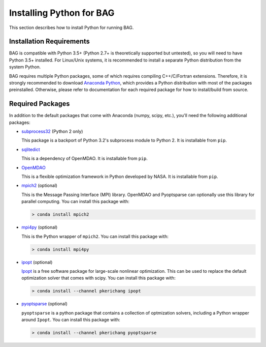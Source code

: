 Installing Python for BAG
==========================

This section describes how to install Python for running BAG.

Installation Requirements
-------------------------

BAG is compatible with Python 3.5+ (Python 2.7+ is theoretically supported but untested), so you will need to have
Python 3.5+ installed.  For Linux/Unix systems, it is recommended to install a separate Python distribution from
the system Python.

BAG requires multiple Python packages, some of which requires compiling C++/C/Fortran extensions.  Therefore, it is
strongly recommended to download `Anaconda Python <https://www.continuum.io/downloads>`_, which provides a Python
distribution with most of the packages preinstalled.  Otherwise, please refer to documentation for each required
package for how to install/build from source.

Required Packages
-----------------
In addition to the default packages that come with Anaconda (numpy, scipy, etc.), you'll need the following additional
packages:

- `subprocess32 <https://pypi.python.org/pypi/subprocess32>`_ (Python 2 only)

  This package is a backport of Python 3.2's subprocess module to Python 2.  It is installable from ``pip``.

- `sqlitedict <https://pypi.python.org/pypi/sqlitedict>`_

  This is a dependency of OpenMDAO.  It is installable from ``pip``.

- `OpenMDAO <https://pypi.python.org/pypi/openmdao>`_

  This is a flexible optimization framework in Python developed by NASA.  It is installable from ``pip``.

- `mpich2 <https://anaconda.org/anaconda/mpich2>`_ (optional)

  This is the Message Passing Interface (MPI) library.  OpenMDAO and Pyoptsparse can optionally use this library
  for parallel computing.  You can install this package with:

  .. code-block:: bash

      > conda install mpich2

- `mpi4py <https://anaconda.org/anaconda/mpi4py>`_ (optional)

  This is the Python wrapper of ``mpich2``.  You can install this package with:

  .. code-block:: bash

      > conda install mpi4py

- `ipopt <https://anaconda.org/pkerichang/ipopt>`__ (optional)

  `Ipopt <https://projects.coin-or.org/Ipopt>`__ is a free software package for large-scale nonlinear optimization.
  This can be used to replace the default optimization solver that comes with scipy.  You can install this package with:

  .. code-block:: bash

      > conda install --channel pkerichang ipopt

- `pyoptsparse <https://anaconda.org/pkerichang/pyoptsparse>`_ (optional)

  ``pyoptsparse`` is a python package that contains a collection of optmization solvers, including a Python wrapper
  around ``Ipopt``.  You can install this package with:

  .. code-block:: bash

      > conda install --channel pkerichang pyoptsparse
